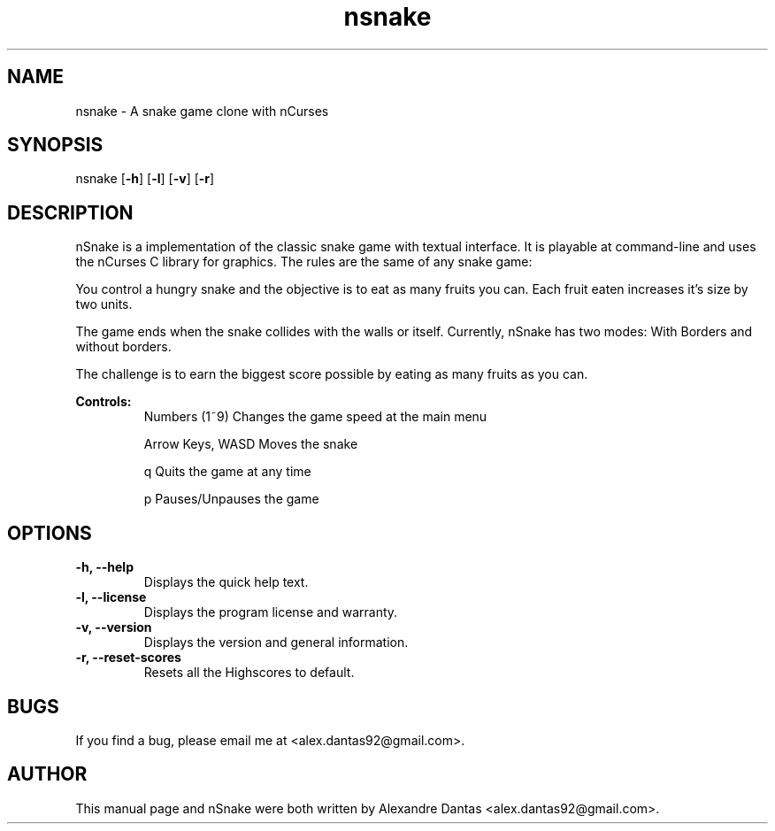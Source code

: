 .\" ----------------------------- nSnake man page -------------------------------

.TH nsnake 6 "Fri, 20 Jan 2012" v1.5 "nSnake v1.5"

.\"---------------------------------- NAME --------------------------------------
.SH NAME
nsnake \- A snake game clone with nCurses

.\"-------------------------------- SYNOPSIS ------------------------------------
.SH SYNOPSIS
nsnake
.RB [ -h ]
.RB [ -l ]
.RB [ -v ]
.RB [ -r ]

.\"------------------------------- DESCRIPTION ----------------------------------
.SH DESCRIPTION
nSnake is a implementation of the classic snake game with textual interface.
It is playable at command-line and uses the nCurses C library for graphics.
The rules are the same of any snake game:

.PP
You control a hungry snake and the objective is to eat as many fruits you can.
Each fruit eaten increases it's size by two units.
.PP
The game ends when the snake collides with the walls or itself. Currently,
nSnake has two modes: With Borders and without borders.
.PP
The challenge is to earn the biggest score possible by eating as many fruits as
you can.

.B Controls:
.RS
Numbers (1~9)       Changes the game speed at the main menu

Arrow Keys, WASD    Moves the snake

q                   Quits the game at any time

p                   Pauses/Unpauses the game
.RE

.\"--------------------------------- OPTIONS ------------------------------------
.SH OPTIONS

.TP
.B "-h, --help"
Displays the quick help text.

.TP
.B "-l, --license"
Displays the program license and warranty.

.TP
.B "-v, --version"
Displays the version and general information.

.TP
.B "-r, --reset-scores"
Resets all the Highscores to default.

.\"----------------------------------- BUGS -------------------------------------
.SH BUGS
If you find a bug, please email me at <alex.dantas92@gmail.com>.

.\"---------------------------------- AUTHOR ------------------------------------
.SH AUTHOR
This manual page and nSnake were both written by Alexandre Dantas <alex.dantas92@gmail.com>.
